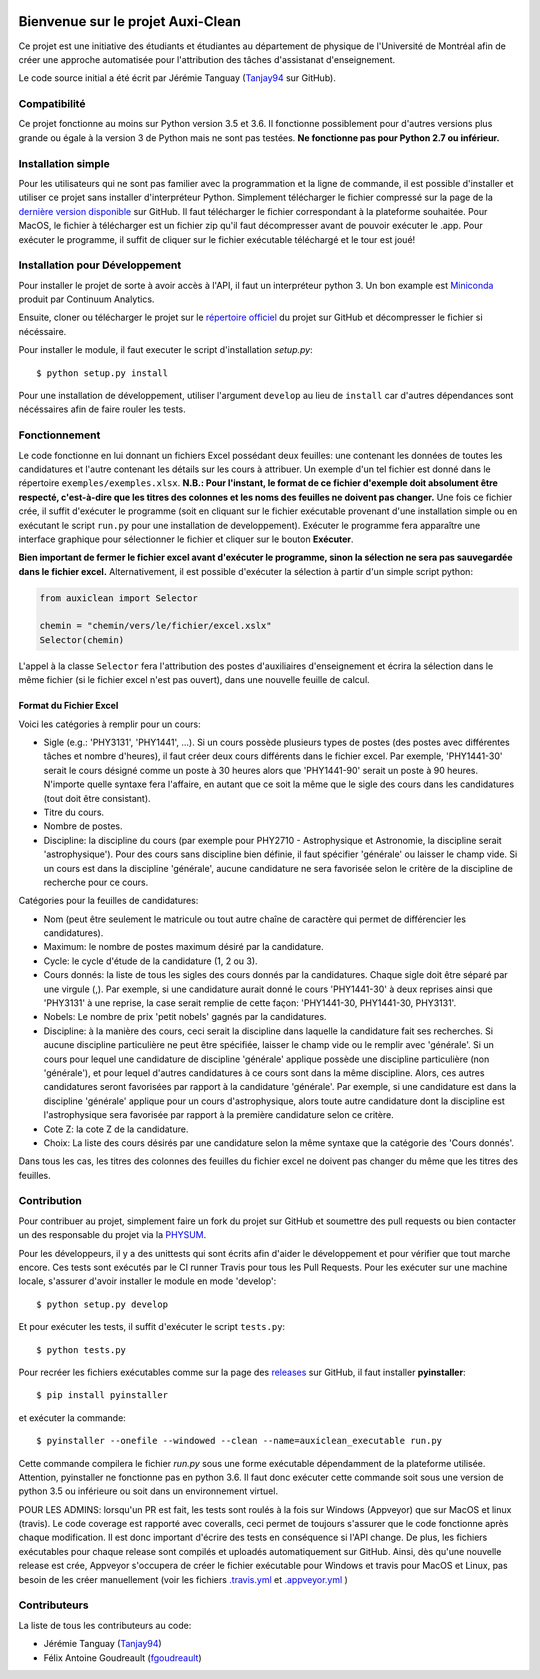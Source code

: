 ﻿.. image:: https://img.shields.io/travis/physumasso/auxiclean.svg?maxAge=600?branch=master
    :target: https://travis-ci.org/physumasso/auxiclean
.. image:: https://img.shields.io/appveyor/ci/fgoudreault/auxiclean/master.svg?maxAge=600
    :target: https://ci.appveyor.com/project/fgoudreault/auxiclean/
.. image:: https://img.shields.io/coveralls/physumasso/auxiclean.svg?maxAge=600?branch=master
    :target: https://coveralls.io/github/physumasso/auxiclean?branch=master
.. image:: https://img.shields.io/badge/licence-MIT-blue.svg
    :target: https://github.com/physumasso/auxiclean/blob/master/LICENCE
.. image:: https://img.shields.io/github/release/physumasso/auxiclean.svg?maxAge=600
    :target: https://github.com/physumasso/auxiclean/releases

Bienvenue sur le projet Auxi-Clean
==================================

Ce projet est une initiative des étudiants et étudiantes au département
de physique de l'Université de Montréal afin de créer une approche
automatisée pour l'attribution des tâches d'assistanat d'enseignement.

Le code source initial a été écrit par Jérémie Tanguay (`Tanjay94 <https://github.com/Tanjay94>`__ sur GitHub).

Compatibilité
-------------

Ce projet fonctionne au moins sur Python version 3.5 et 3.6.
Il fonctionne possiblement pour d'autres versions plus grande ou égale à la version 3 de Python
mais ne sont pas testées. **Ne fonctionne pas pour Python 2.7 ou inférieur.**

Installation simple
-------------------

Pour les utilisateurs qui ne sont pas familier avec la programmation et la ligne de
commande, il est possible d'installer et utiliser ce projet sans installer d'interpréteur
Python. Simplement télécharger le fichier compressé sur la page de la `dernière version
disponible <https://github.com/physumasso/auxiclean/releases/latest>`__ sur GitHub.
Il faut télécharger le fichier correspondant à la plateforme souhaitée. Pour MacOS, le fichier à télécharger
est un fichier zip qu'il faut décompresser avant de pouvoir exécuter le .app.
Pour exécuter le programme, il suffit
de cliquer sur le fichier exécutable téléchargé et le tour est joué!

Installation pour Développement
-------------------------------

Pour installer le projet de sorte à avoir accès à l'API, il faut un interpréteur python 3.
Un bon example est `Miniconda <https://conda.io/miniconda.html>`__
produit par Continuum Analytics.

Ensuite, cloner ou télécharger le projet sur le `répertoire officiel 
<https://github.com/physumasso/auxiclean>`__ du projet sur GitHub
et décompresser le fichier si nécéssaire.

Pour installer le module, il faut executer le script d'installation `setup.py`::

  $ python setup.py install

Pour une installation de développement, utiliser l'argument ``develop`` au lieu
de ``install`` car d'autres dépendances sont nécéssaires afin de faire rouler les
tests.

Fonctionnement
--------------

Le code fonctionne en lui donnant un fichiers Excel possédant deux feuilles: une contenant les
données de toutes les candidatures et l'autre contenant les détails sur les
cours à attribuer. Un exemple d'un tel fichier est donné dans le répertoire ``exemples/exemples.xlsx``.
**N.B.: Pour l'instant, le format de ce fichier d'exemple doit absolument être respecté, c'est-à-dire
que les titres des colonnes et les noms des feuilles ne doivent pas changer.**
Une fois ce fichier crée, il suffit d'exécuter le programme (soit en cliquant sur le fichier exécutable
provenant d'une installation simple ou en exécutant le script ``run.py`` pour une
installation de developpement). Exécuter le programme fera apparaître une
interface graphique pour sélectionner le fichier et cliquer sur le bouton **Exécuter**.

**Bien important de fermer le fichier excel avant
d'exécuter le programme, sinon la sélection ne sera pas sauvegardée dans le fichier
excel.**
Alternativement, il est possible d'exécuter la sélection à partir d'un simple script
python:

.. code-block:: python

  from auxiclean import Selector

  chemin = "chemin/vers/le/fichier/excel.xslx"
  Selector(chemin)


L'appel à la classe ``Selector`` fera l'attribution des postes d'auxiliaires d'enseignement
et écrira la sélection dans le même fichier (si le fichier excel n'est pas ouvert), dans une
nouvelle feuille de calcul.


Format du Fichier Excel
***********************

Voici les catégories à remplir pour un cours: 

- Sigle (e.g.: 'PHY3131', 'PHY1441', ...). Si un cours possède plusieurs types de postes
  (des postes avec différentes tâches et nombre d'heures), il faut créer deux cours
  différents dans le fichier excel. Par exemple, 'PHY1441-30' serait le cours désigné
  comme un poste à 30 heures alors que 'PHY1441-90' serait un poste à 90 heures.
  N'importe quelle syntaxe fera l'affaire, en autant que ce soit la même que le sigle
  des cours dans les candidatures (tout doit être consistant).
- Titre du cours.
- Nombre de postes.
- Discipline: la discipline du cours (par exemple pour PHY2710 - Astrophysique et Astronomie,
  la discipline serait 'astrophysique'). Pour des cours sans discipline bien définie,
  il faut spécifier 'générale' ou laisser le champ vide. Si un cours est dans la discipline
  'générale', aucune candidature ne sera favorisée selon le critère de la discipline de
  recherche pour ce cours.
 
Catégories pour la feuilles de candidatures:

- Nom (peut être seulement le matricule ou tout autre chaîne de caractère qui permet
  de différencier les candidatures).
- Maximum: le nombre de postes maximum désiré par la candidature.
- Cycle: le cycle d'étude de la candidature (1, 2 ou 3).
- Cours donnés: la liste de tous les sigles des cours donnés par la candidatures.
  Chaque sigle doit être séparé par une virgule (,). Par exemple, si une candidature aurait
  donné le cours 'PHY1441-30' à deux reprises ainsi que 'PHY3131' à une reprise,
  la case serait remplie de cette façon: 'PHY1441-30, PHY1441-30, PHY3131'.
- Nobels: Le nombre de prix 'petit nobels' gagnés par la candidatures.
- Discipline: à la manière des cours, ceci serait la discipline dans laquelle
  la candidature fait ses recherches. Si aucune discipline particulière ne peut être
  spécifiée, laisser le champ vide ou le remplir avec 'générale'. Si un cours pour
  lequel une candidature de discipline 'générale' applique
  possède une discipline particulière (non 'générale'),
  et pour lequel d'autres candidatures à ce cours sont dans la même discipline. Alors,
  ces autres candidatures seront favorisées par rapport à la candidature 'générale'.
  Par exemple, si une candidature est dans la discipline 'générale' applique pour
  un cours d'astrophysique, alors toute autre candidature dont la discipline est
  l'astrophysique sera favorisée par rapport à la première candidature selon ce critère.
- Cote Z: la cote Z de la candidature.
- Choix: La liste des cours désirés par une candidature selon la même syntaxe que la
  catégorie des 'Cours donnés'.

Dans tous les cas, les titres des colonnes des feuilles du fichier excel ne doivent
pas changer du même que les titres des feuilles.

Contribution
------------

Pour contribuer au projet, simplement faire un fork du projet sur GitHub
et soumettre des pull requests ou bien contacter un des responsable
du projet via la `PHYSUM <http://www.aephysum.umontreal.ca/>`__.

Pour les développeurs, il y a des unittests qui sont écrits afin d'aider
le développement et pour vérifier que tout marche encore. Ces tests
sont exécutés par le CI runner Travis pour tous les Pull Requests.
Pour les exécuter sur une machine locale, s'assurer d'avoir
installer le module en mode 'develop'::
  
  $ python setup.py develop

Et pour exécuter les tests, il suffit d'exécuter le script ``tests.py``::

  $ python tests.py

Pour recréer les fichiers exécutables comme sur la page des `releases <https://github.com/physumasso/auxiclean/releases/latest>`__ sur GitHub,
il faut installer **pyinstaller**::

  $ pip install pyinstaller

et exécuter la commande::
 
  $ pyinstaller --onefile --windowed --clean --name=auxiclean_executable run.py

Cette commande compilera le fichier `run.py` sous une forme exécutable dépendamment de
la plateforme utilisée. Attention, pyinstaller ne fonctionne pas en python 3.6. Il faut donc exécuter
cette commande soit sous une version de python 3.5 ou inférieure ou soit dans un environnement
virtuel.

POUR LES ADMINS: lorsqu'un PR est fait, les tests sont roulés à la fois sur Windows (Appveyor) que
sur MacOS et linux (travis). Le code coverage est rapporté avec coveralls, ceci permet de toujours s'assurer
que le code fonctionne après chaque modification. Il est donc important d'écrire des tests en conséquence si
l'API change. De plus, les fichiers exécutables pour chaque release sont compilés et uploadés automatiquement
sur GitHub. Ainsi, dès qu'une nouvelle release est crée, Appveyor s'occupera de créer le fichier exécutable
pour Windows et travis pour MacOS et Linux, pas besoin de les créer manuellement (voir les fichiers
`.travis.yml <https://github.com/physumasso/auxiclean/blob/master/.travis.yml>`__ et
`.appveyor.yml <https://github.com/physumasso/auxiclean/blob/master/.appveyor.yml>`__ )

Contributeurs
-------------

La liste de tous les contributeurs au code:

- Jérémie Tanguay (`Tanjay94 <https://github.com/Tanjay94>`__)
- Félix Antoine Goudreault (`fgoudreault <https://github.com/fgoudreault>`__)
